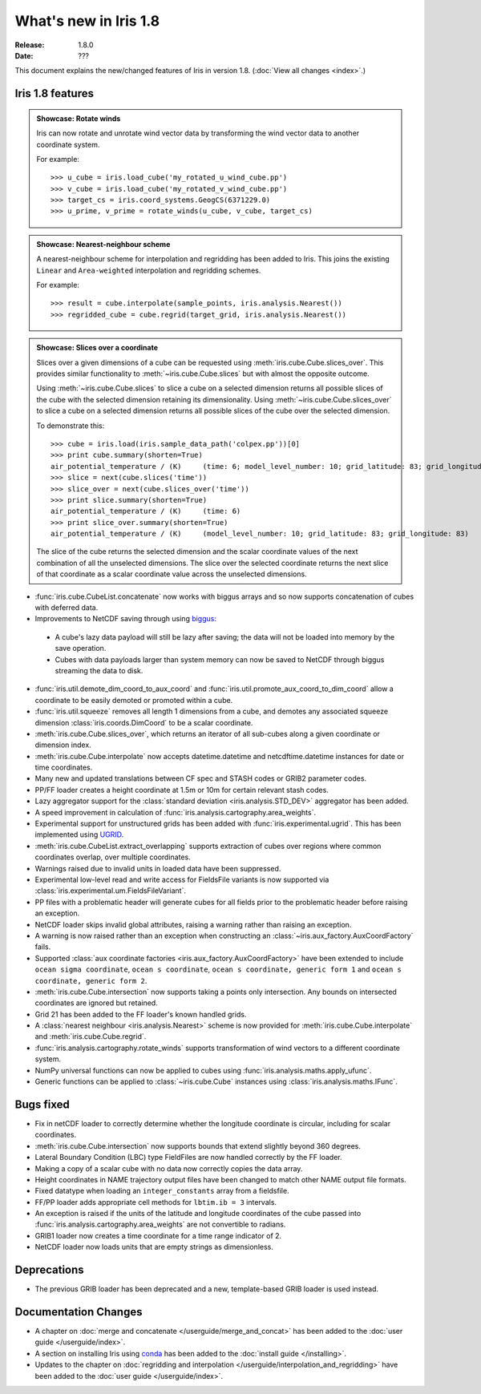 What's new in Iris 1.8
**********************

:Release: 1.8.0
:Date: ???

This document explains the new/changed features of Iris in version 1.8.
(:doc:`View all changes <index>`.)

Iris 1.8 features
=================

.. _showcase:

.. admonition:: Showcase: Rotate winds

    Iris can now rotate and unrotate wind vector data by transforming the wind
    vector data to another coordinate system.

    For example::

        >>> u_cube = iris.load_cube('my_rotated_u_wind_cube.pp')
        >>> v_cube = iris.load_cube('my_rotated_v_wind_cube.pp')
        >>> target_cs = iris.coord_systems.GeogCS(6371229.0)
        >>> u_prime, v_prime = rotate_winds(u_cube, v_cube, target_cs)

.. admonition:: Showcase: Nearest-neighbour scheme

    A nearest-neighbour scheme for interpolation and regridding has been added
    to Iris. This joins the existing ``Linear`` and ``Area-weighted`` interpolation
    and regridding schemes.

    For example::

        >>> result = cube.interpolate(sample_points, iris.analysis.Nearest())
        >>> regridded_cube = cube.regrid(target_grid, iris.analysis.Nearest())

.. admonition:: Showcase: Slices over a coordinate

    Slices over a given dimensions of a cube can be requested using :meth:`iris.cube.Cube.slices_over`.
    This provides similar functionality to :meth:`~iris.cube.Cube.slices` but with
    almost the opposite outcome.
    
    Using :meth:`~iris.cube.Cube.slices` to slice a cube on a selected dimension returns
    all possible slices of the cube with the selected dimension retaining its dimensionality.
    Using :meth:`~iris.cube.Cube.slices_over` to slice a cube on a selected
    dimension returns all possible slices of the cube over the selected dimension. 
    
    To demonstrate this::

        >>> cube = iris.load(iris.sample_data_path('colpex.pp'))[0]
        >>> print cube.summary(shorten=True)
        air_potential_temperature / (K)     (time: 6; model_level_number: 10; grid_latitude: 83; grid_longitude: 83)
        >>> slice = next(cube.slices('time'))
        >>> slice_over = next(cube.slices_over('time'))
        >>> print slice.summary(shorten=True)
        air_potential_temperature / (K)     (time: 6)
        >>> print slice_over.summary(shorten=True)
        air_potential_temperature / (K)     (model_level_number: 10; grid_latitude: 83; grid_longitude: 83)
    
    The slice of the cube returns the selected dimension and the scalar coordinate
    values of the next combination of all the unselected dimensions.
    The slice over the selected coordinate returns the next slice of that coordinate
    as a scalar coordinate value across the unselected dimensions.

* :func:`iris.cube.CubeList.concatenate` now works with biggus arrays and so
  now supports concatenation of cubes with deferred data.
* Improvements to NetCDF saving through using `biggus <http://biggus.readthedocs.org/>`_:
 * A cube's lazy data payload will still be lazy after saving; the data will not
   be loaded into memory by the save operation.
 * Cubes with data payloads larger than system memory can now be saved to NetCDF
   through biggus streaming the data to disk.
* :func:`iris.util.demote_dim_coord_to_aux_coord` and :func:`iris.util.promote_aux_coord_to_dim_coord`
  allow a coordinate to be easily demoted or promoted within a cube.
* :func:`iris.util.squeeze` removes all length 1 dimensions from a cube, and demotes
  any associated squeeze dimension :class:`iris.coords.DimCoord` to be a scalar coordinate.
* :meth:`iris.cube.Cube.slices_over`, which returns an iterator of all sub-cubes along a given
  coordinate or dimension index.
* :meth:`iris.cube.Cube.interpolate` now accepts datetime.datetime and 
  netcdftime.datetime instances for date or time coordinates.
* Many new and updated translations between CF spec and STASH codes or GRIB2 parameter
  codes.
* PP/FF loader creates a height coordinate at 1.5m or 10m for certain relevant stash codes.
* Lazy aggregator support for the :class:`standard deviation <iris.analysis.STD_DEV>`
  aggregator has been added.
* A speed improvement in calculation of :func:`iris.analysis.cartography.area_weights`.
* Experimental support for unstructured grids has been added with :func:`iris.experimental.ugrid`.
  This has been implemented using `UGRID <https://github.com/pyugrid/pyugrid>`_.
* :meth:`iris.cube.CubeList.extract_overlapping` supports extraction of cubes over
  regions where common coordinates overlap, over multiple coordinates.
* Warnings raised due to invalid units in loaded data have been suppressed.
* Experimental low-level read and write access for FieldsFile variants is now supported
  via :class:`iris.experimental.um.FieldsFileVariant`.
* PP files with a problematic header will generate cubes for all fields prior to the
  problematic header before raising an exception.
* NetCDF loader skips invalid global attributes, raising a warning rather than raising an
  exception.
* A warning is now raised rather than an exception when constructing an
  :class:`~iris.aux_factory.AuxCoordFactory` fails.
* Supported :class:`aux coordinate factories <iris.aux_factory.AuxCoordFactory>` have been extended to include
  ``ocean sigma coordinate``, ``ocean s coordinate``, ``ocean s coordinate, generic form 1``
  and ``ocean s coordinate, generic form 2``.
* :meth:`iris.cube.Cube.intersection` now supports taking a points only intersection.
  Any bounds on intersected coordinates are ignored but retained.
* Grid 21 has been added to the FF loader's known handled grids.
* A :class:`nearest neighbour <iris.analysis.Nearest>` scheme is now provided for
  :meth:`iris.cube.Cube.interpolate` and :meth:`iris.cube.Cube.regrid`. 
* :func:`iris.analysis.cartography.rotate_winds` supports transformation of wind vectors
  to a different coordinate system.
* NumPy universal functions can now be applied to cubes using
  :func:`iris.analysis.maths.apply_ufunc`.
* Generic functions can be applied to :class:`~iris.cube.Cube` instances using 
  :class:`iris.analysis.maths.IFunc`. 

Bugs fixed
==========
* Fix in netCDF loader to correctly determine whether the longitude coordinate
  is circular, including for scalar coordinates.
* :meth:`iris.cube.Cube.intersection` now supports bounds that extend slightly beyond 360
  degrees.
* Lateral Boundary Condition (LBC) type FieldFiles are now handled correctly by the FF loader.
* Making a copy of a scalar cube with no data now correctly copies the data array.
* Height coordinates in NAME trajectory output files have been changed to match other
  NAME output file formats.
* Fixed datatype when loading an ``integer_constants`` array from a fieldsfile.
* FF/PP loader adds appropriate cell methods for ``lbtim.ib = 3`` intervals.
* An exception is raised if the units of the latitude and longitude coordinates
  of the cube passed into :func:`iris.analysis.cartography.area_weights` are not
  convertible to radians.
* GRIB1 loader now creates a time coordinate for a time range indicator of 2.
* NetCDF loader now loads units that are empty strings as dimensionless.

Deprecations
============
* The previous GRIB loader has been deprecated and a new, template-based GRIB
  loader is used instead.

Documentation Changes
=====================
* A chapter on :doc:`merge and concatenate </userguide/merge_and_concat>` has been
  added to the :doc:`user guide </userguide/index>`.
* A section on installing Iris using `conda <http://conda.pydata.org/>`_ has been
  added to the :doc:`install guide </installing>`.
* Updates to the chapter on
  :doc:`regridding and interpolation </userguide/interpolation_and_regridding>`
  have been added to the :doc:`user guide </userguide/index>`.


